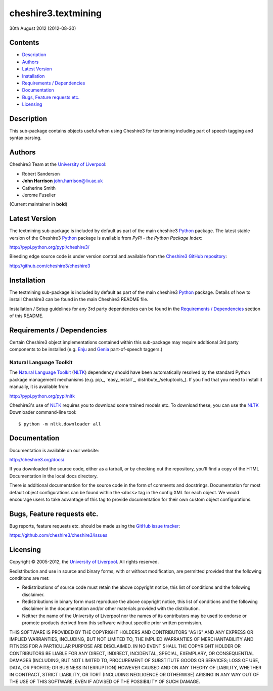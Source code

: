 cheshire3.textmining
====================

30th August 2012 (2012-08-30)


Contents
--------

-  `Description`_
-  `Authors`_
-  `Latest Version`_
-  `Installation`_
-  `Requirements / Dependencies`_
-  `Documentation`_
-  `Bugs, Feature requests etc.`_
-  `Licensing`_

Description
-----------

This sub-package contains objects useful when using Cheshire3 for textmining
including part of speech tagging and syntax parsing.


Authors
-------

Cheshire3 Team at the `University of Liverpool`_:

-  Robert Sanderson
-  **John Harrison** john.harrison@liv.ac.uk
-  Catherine Smith
-  Jerome Fuselier

(Current maintainer in **bold**)


Latest Version
--------------

The textmining sub-package is included by default as part of the main cheshire3
Python_ package. The latest stable version of the Cheshire3 Python_ package is
available from `PyPi - the Python Package Index`:

http://pypi.python.org/pypi/cheshire3/

Bleeding edge source code is under version control and available from the
`Cheshire3 GitHub repository`_:

http://github.com/cheshire3/cheshire3


Installation
------------

The textmining sub-package is included by default as part of the main
cheshire3 Python_ package. Details of how to install Cheshire3 can be found
in the main Cheshire3 README file.

Installation / Setup guidelines for any 3rd party dependencies can be found
in the `Requirements / Dependencies`_ section of this README.


Requirements / Dependencies
---------------------------

Certain Cheshire3 object implementations contained within this sub-package
may require additional 3rd party components to be installed (e.g. Enju_
and Genia_ part-of-speech taggers.)


Natural Language Toolkit
~~~~~~~~~~~~~~~~~~~~~~~~

The `Natural Language Toolkit`_ (NLTK_) dependency should have been
automatically resolved by the standard Python package management mechanisms
(e.g. pip_, `easy_install`_, distribute_/setuptools_). If you find that you
need to install it manually, it is available from:

http://pypi.python.org/pypi/nltk

Cheshire3's use of NLTK_ requires you to download some trained models etc. To
download these, you can use the NLTK_ Downloader command-line tool: ::

    $ python -m nltk.downloader all


Documentation
-------------

Documentation is available on our website:

http://cheshire3.org/docs/

If you downloaded the source code, either as a tarball, or by checking
out the repository, you'll find a copy of the HTML Documentation in the
local docs directory.

There is additional documentation for the source code in the form of
comments and docstrings. Documentation for most default object
configurations can be found within the ``<docs>`` tag in the config XML
for each object. We would encourage users to take advantage of this tag
to provide documentation for their own custom object configurations.


Bugs, Feature requests etc.
---------------------------

Bug reports, feature requests etc. should be made using the `GitHub issue
tracker`_:

https://github.com/cheshire3/cheshire3/issues


Licensing
---------

Copyright © 2005-2012, the `University of Liverpool`_. All rights reserved.

Redistribution and use in source and binary forms, with or without
modification, are permitted provided that the following conditions are
met:

-  Redistributions of source code must retain the above copyright
   notice, this list of conditions and the following disclaimer.
-  Redistributions in binary form must reproduce the above copyright
   notice, this list of conditions and the following disclaimer in the
   documentation and/or other materials provided with the distribution.
-  Neither the name of the University of Liverpool nor the names of its
   contributors may be used to endorse or promote products derived from
   this software without specific prior written permission.

THIS SOFTWARE IS PROVIDED BY THE COPYRIGHT HOLDERS AND CONTRIBUTORS "AS
IS" AND ANY EXPRESS OR IMPLIED WARRANTIES, INCLUDING, BUT NOT LIMITED
TO, THE IMPLIED WARRANTIES OF MERCHANTABILITY AND FITNESS FOR A
PARTICULAR PURPOSE ARE DISCLAIMED. IN NO EVENT SHALL THE COPYRIGHT
HOLDER OR CONTRIBUTORS BE LIABLE FOR ANY DIRECT, INDIRECT, INCIDENTAL,
SPECIAL, EXEMPLARY, OR CONSEQUENTIAL DAMAGES (INCLUDING, BUT NOT LIMITED
TO, PROCUREMENT OF SUBSTITUTE GOODS OR SERVICES; LOSS OF USE, DATA, OR
PROFITS; OR BUSINESS INTERRUPTION) HOWEVER CAUSED AND ON ANY THEORY OF
LIABILITY, WHETHER IN CONTRACT, STRICT LIABILITY, OR TORT (INCLUDING
NEGLIGENCE OR OTHERWISE) ARISING IN ANY WAY OUT OF THE USE OF THIS
SOFTWARE, EVEN IF ADVISED OF THE POSSIBILITY OF SUCH DAMAGE.


.. Links
.. _Python: http://www.python.org/
.. _`Python Package Index`: http://pypi.python.org/pypi/cheshire3
.. _`University of Liverpool`: http://www.liv.ac.uk
.. _`Cheshire3 Information Framework`: http://cheshire3.org
.. _`Cheshire3 GitHub repository`: http://github.com/cheshire3/cheshire3
.. _`GitHub issue tracker`: http://github.com/cheshire3/cheshire3/issues
.. _Enju: http://www.nactem.ac.uk/enju/
.. _Genia: http://www.nactem.ac.uk/GENIA/tagger/
.. _`Natural Language Toolkit`: http://nltk.org
.. _NLTK: http://nltk.org


